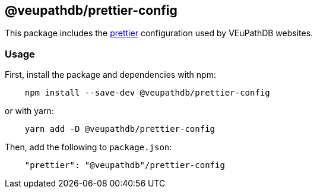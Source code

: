 == @veupathdb/prettier-config

This package includes the https://prettier.io/[prettier] configuration used by VEuPathDB websites.

=== Usage

First, install the package and dependencies with npm:
[source, js]
----
    npm install --save-dev @veupathdb/prettier-config
----

or with yarn:
[source, js]
----
    yarn add -D @veupathdb/prettier-config
----

Then, add the following to `package.json`:
[source, json]
----
    "prettier": "@veupathdb"/prettier-config
----